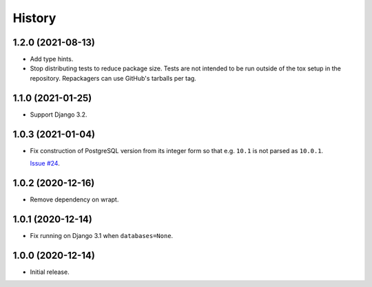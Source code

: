 =======
History
=======

1.2.0 (2021-08-13)
------------------

* Add type hints.

* Stop distributing tests to reduce package size. Tests are not intended to be
  run outside of the tox setup in the repository. Repackagers can use GitHub's
  tarballs per tag.

1.1.0 (2021-01-25)
------------------

* Support Django 3.2.

1.0.3 (2021-01-04)
------------------

* Fix construction of PostgreSQL version from its integer form so that e.g.
  ``10.1`` is not parsed as ``10.0.1``.

  `Issue #24 <https://github.com/adamchainz/django-version-checks/issues/24>`__.

1.0.2 (2020-12-16)
------------------

* Remove dependency on wrapt.

1.0.1 (2020-12-14)
------------------

* Fix running on Django 3.1 when ``databases=None``.

1.0.0 (2020-12-14)
------------------

* Initial release.
